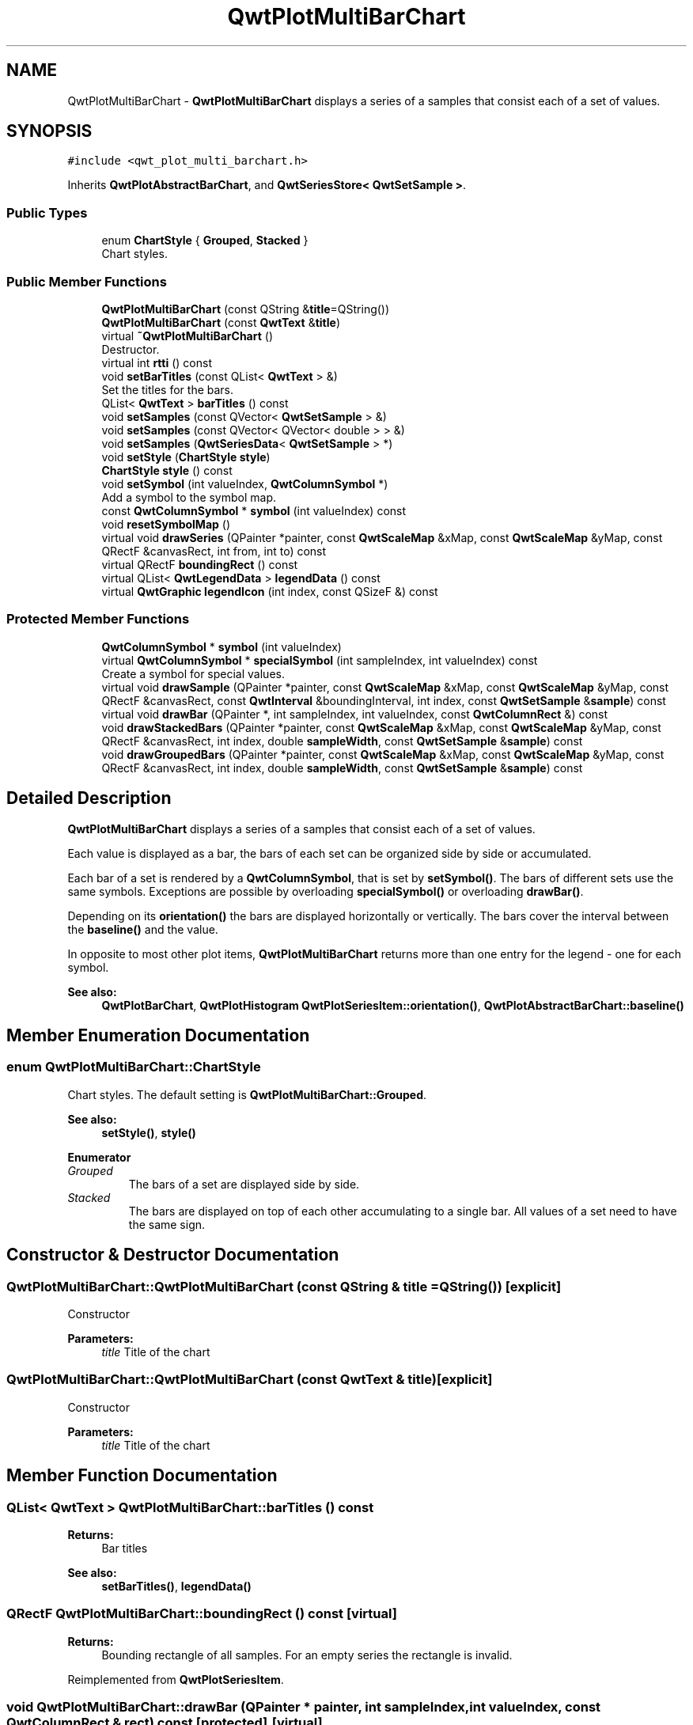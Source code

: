 .TH "QwtPlotMultiBarChart" 3 "Wed Jan 2 2019" "Version 6.1.4" "Qwt User's Guide" \" -*- nroff -*-
.ad l
.nh
.SH NAME
QwtPlotMultiBarChart \- \fBQwtPlotMultiBarChart\fP displays a series of a samples that consist each of a set of values\&.  

.SH SYNOPSIS
.br
.PP
.PP
\fC#include <qwt_plot_multi_barchart\&.h>\fP
.PP
Inherits \fBQwtPlotAbstractBarChart\fP, and \fBQwtSeriesStore< QwtSetSample >\fP\&.
.SS "Public Types"

.in +1c
.ti -1c
.RI "enum \fBChartStyle\fP { \fBGrouped\fP, \fBStacked\fP }"
.br
.RI "Chart styles\&. "
.in -1c
.SS "Public Member Functions"

.in +1c
.ti -1c
.RI "\fBQwtPlotMultiBarChart\fP (const QString &\fBtitle\fP=QString())"
.br
.ti -1c
.RI "\fBQwtPlotMultiBarChart\fP (const \fBQwtText\fP &\fBtitle\fP)"
.br
.ti -1c
.RI "virtual \fB~QwtPlotMultiBarChart\fP ()"
.br
.RI "Destructor\&. "
.ti -1c
.RI "virtual int \fBrtti\fP () const"
.br
.ti -1c
.RI "void \fBsetBarTitles\fP (const QList< \fBQwtText\fP > &)"
.br
.RI "Set the titles for the bars\&. "
.ti -1c
.RI "QList< \fBQwtText\fP > \fBbarTitles\fP () const"
.br
.ti -1c
.RI "void \fBsetSamples\fP (const QVector< \fBQwtSetSample\fP > &)"
.br
.ti -1c
.RI "void \fBsetSamples\fP (const QVector< QVector< double > > &)"
.br
.ti -1c
.RI "void \fBsetSamples\fP (\fBQwtSeriesData\fP< \fBQwtSetSample\fP > *)"
.br
.ti -1c
.RI "void \fBsetStyle\fP (\fBChartStyle\fP \fBstyle\fP)"
.br
.ti -1c
.RI "\fBChartStyle\fP \fBstyle\fP () const"
.br
.ti -1c
.RI "void \fBsetSymbol\fP (int valueIndex, \fBQwtColumnSymbol\fP *)"
.br
.RI "Add a symbol to the symbol map\&. "
.ti -1c
.RI "const \fBQwtColumnSymbol\fP * \fBsymbol\fP (int valueIndex) const"
.br
.ti -1c
.RI "void \fBresetSymbolMap\fP ()"
.br
.ti -1c
.RI "virtual void \fBdrawSeries\fP (QPainter *painter, const \fBQwtScaleMap\fP &xMap, const \fBQwtScaleMap\fP &yMap, const QRectF &canvasRect, int from, int to) const"
.br
.ti -1c
.RI "virtual QRectF \fBboundingRect\fP () const"
.br
.ti -1c
.RI "virtual QList< \fBQwtLegendData\fP > \fBlegendData\fP () const"
.br
.ti -1c
.RI "virtual \fBQwtGraphic\fP \fBlegendIcon\fP (int index, const QSizeF &) const"
.br
.in -1c
.SS "Protected Member Functions"

.in +1c
.ti -1c
.RI "\fBQwtColumnSymbol\fP * \fBsymbol\fP (int valueIndex)"
.br
.ti -1c
.RI "virtual \fBQwtColumnSymbol\fP * \fBspecialSymbol\fP (int sampleIndex, int valueIndex) const"
.br
.RI "Create a symbol for special values\&. "
.ti -1c
.RI "virtual void \fBdrawSample\fP (QPainter *painter, const \fBQwtScaleMap\fP &xMap, const \fBQwtScaleMap\fP &yMap, const QRectF &canvasRect, const \fBQwtInterval\fP &boundingInterval, int index, const \fBQwtSetSample\fP &\fBsample\fP) const"
.br
.ti -1c
.RI "virtual void \fBdrawBar\fP (QPainter *, int sampleIndex, int valueIndex, const \fBQwtColumnRect\fP &) const"
.br
.ti -1c
.RI "void \fBdrawStackedBars\fP (QPainter *painter, const \fBQwtScaleMap\fP &xMap, const \fBQwtScaleMap\fP &yMap, const QRectF &canvasRect, int index, double \fBsampleWidth\fP, const \fBQwtSetSample\fP &\fBsample\fP) const"
.br
.ti -1c
.RI "void \fBdrawGroupedBars\fP (QPainter *painter, const \fBQwtScaleMap\fP &xMap, const \fBQwtScaleMap\fP &yMap, const QRectF &canvasRect, int index, double \fBsampleWidth\fP, const \fBQwtSetSample\fP &\fBsample\fP) const"
.br
.in -1c
.SH "Detailed Description"
.PP 
\fBQwtPlotMultiBarChart\fP displays a series of a samples that consist each of a set of values\&. 

Each value is displayed as a bar, the bars of each set can be organized side by side or accumulated\&.
.PP
Each bar of a set is rendered by a \fBQwtColumnSymbol\fP, that is set by \fBsetSymbol()\fP\&. The bars of different sets use the same symbols\&. Exceptions are possible by overloading \fBspecialSymbol()\fP or overloading \fBdrawBar()\fP\&.
.PP
Depending on its \fBorientation()\fP the bars are displayed horizontally or vertically\&. The bars cover the interval between the \fBbaseline()\fP and the value\&.
.PP
In opposite to most other plot items, \fBQwtPlotMultiBarChart\fP returns more than one entry for the legend - one for each symbol\&.
.PP
\fBSee also:\fP
.RS 4
\fBQwtPlotBarChart\fP, \fBQwtPlotHistogram\fP \fBQwtPlotSeriesItem::orientation()\fP, \fBQwtPlotAbstractBarChart::baseline()\fP 
.RE
.PP

.SH "Member Enumeration Documentation"
.PP 
.SS "enum \fBQwtPlotMultiBarChart::ChartStyle\fP"

.PP
Chart styles\&. The default setting is \fBQwtPlotMultiBarChart::Grouped\fP\&. 
.PP
\fBSee also:\fP
.RS 4
\fBsetStyle()\fP, \fBstyle()\fP 
.RE
.PP

.PP
\fBEnumerator\fP
.in +1c
.TP
\fB\fIGrouped \fP\fP
The bars of a set are displayed side by side\&. 
.TP
\fB\fIStacked \fP\fP
The bars are displayed on top of each other accumulating to a single bar\&. All values of a set need to have the same sign\&. 
.SH "Constructor & Destructor Documentation"
.PP 
.SS "QwtPlotMultiBarChart::QwtPlotMultiBarChart (const QString & title = \fCQString()\fP)\fC [explicit]\fP"
Constructor 
.PP
\fBParameters:\fP
.RS 4
\fItitle\fP Title of the chart 
.RE
.PP

.SS "QwtPlotMultiBarChart::QwtPlotMultiBarChart (const \fBQwtText\fP & title)\fC [explicit]\fP"
Constructor 
.PP
\fBParameters:\fP
.RS 4
\fItitle\fP Title of the chart 
.RE
.PP

.SH "Member Function Documentation"
.PP 
.SS "QList< \fBQwtText\fP > QwtPlotMultiBarChart::barTitles () const"

.PP
\fBReturns:\fP
.RS 4
Bar titles 
.RE
.PP
\fBSee also:\fP
.RS 4
\fBsetBarTitles()\fP, \fBlegendData()\fP 
.RE
.PP

.SS "QRectF QwtPlotMultiBarChart::boundingRect () const\fC [virtual]\fP"

.PP
\fBReturns:\fP
.RS 4
Bounding rectangle of all samples\&. For an empty series the rectangle is invalid\&. 
.RE
.PP

.PP
Reimplemented from \fBQwtPlotSeriesItem\fP\&.
.SS "void QwtPlotMultiBarChart::drawBar (QPainter * painter, int sampleIndex, int valueIndex, const \fBQwtColumnRect\fP & rect) const\fC [protected]\fP, \fC [virtual]\fP"
Draw a bar
.PP
\fBParameters:\fP
.RS 4
\fIpainter\fP Painter 
.br
\fIsampleIndex\fP Index of the sample - might be -1 when the bar is painted for the legend 
.br
\fIvalueIndex\fP Index of a value in a set 
.br
\fIrect\fP Directed target rectangle for the bar
.RE
.PP
\fBSee also:\fP
.RS 4
\fBdrawSeries()\fP 
.RE
.PP

.SS "void QwtPlotMultiBarChart::drawGroupedBars (QPainter * painter, const \fBQwtScaleMap\fP & xMap, const \fBQwtScaleMap\fP & yMap, const QRectF & canvasRect, int index, double sampleWidth, const \fBQwtSetSample\fP & sample) const\fC [protected]\fP"
Draw a grouped sample
.PP
\fBParameters:\fP
.RS 4
\fIpainter\fP Painter 
.br
\fIxMap\fP x map 
.br
\fIyMap\fP y map 
.br
\fIcanvasRect\fP Contents rectangle of the canvas 
.br
\fIindex\fP Index of the sample to be painted 
.br
\fIsampleWidth\fP Boundng width for all bars of the smaple 
.br
\fIsample\fP Sample
.RE
.PP
\fBSee also:\fP
.RS 4
\fBdrawSeries()\fP, \fBsampleWidth()\fP 
.RE
.PP

.SS "void QwtPlotMultiBarChart::drawSample (QPainter * painter, const \fBQwtScaleMap\fP & xMap, const \fBQwtScaleMap\fP & yMap, const QRectF & canvasRect, const \fBQwtInterval\fP & boundingInterval, int index, const \fBQwtSetSample\fP & sample) const\fC [protected]\fP, \fC [virtual]\fP"
Draw a sample
.PP
\fBParameters:\fP
.RS 4
\fIpainter\fP Painter 
.br
\fIxMap\fP x map 
.br
\fIyMap\fP y map 
.br
\fIcanvasRect\fP Contents rectangle of the canvas 
.br
\fIboundingInterval\fP Bounding interval of sample values 
.br
\fIindex\fP Index of the sample to be painted 
.br
\fIsample\fP Sample value
.RE
.PP
\fBSee also:\fP
.RS 4
\fBdrawSeries()\fP 
.RE
.PP

.SS "void QwtPlotMultiBarChart::drawSeries (QPainter * painter, const \fBQwtScaleMap\fP & xMap, const \fBQwtScaleMap\fP & yMap, const QRectF & canvasRect, int from, int to) const\fC [virtual]\fP"
Draw an interval of the bar chart
.PP
\fBParameters:\fP
.RS 4
\fIpainter\fP Painter 
.br
\fIxMap\fP Maps x-values into pixel coordinates\&. 
.br
\fIyMap\fP Maps y-values into pixel coordinates\&. 
.br
\fIcanvasRect\fP Contents rectangle of the canvas 
.br
\fIfrom\fP Index of the first point to be painted 
.br
\fIto\fP Index of the last point to be painted\&. If to < 0 the curve will be painted to its last point\&.
.RE
.PP
\fBSee also:\fP
.RS 4
drawSymbols() 
.RE
.PP

.PP
Implements \fBQwtPlotSeriesItem\fP\&.
.SS "void QwtPlotMultiBarChart::drawStackedBars (QPainter * painter, const \fBQwtScaleMap\fP & xMap, const \fBQwtScaleMap\fP & yMap, const QRectF & canvasRect, int index, double sampleWidth, const \fBQwtSetSample\fP & sample) const\fC [protected]\fP"
Draw a stacked sample
.PP
\fBParameters:\fP
.RS 4
\fIpainter\fP Painter 
.br
\fIxMap\fP x map 
.br
\fIyMap\fP y map 
.br
\fIcanvasRect\fP Contents rectangle of the canvas 
.br
\fIindex\fP Index of the sample to be painted 
.br
\fIsampleWidth\fP Width of the bars 
.br
\fIsample\fP Sample
.RE
.PP
\fBSee also:\fP
.RS 4
\fBdrawSeries()\fP, \fBsampleWidth()\fP 
.RE
.PP

.SS "QList< \fBQwtLegendData\fP > QwtPlotMultiBarChart::legendData () const\fC [virtual]\fP"

.PP
\fBReturns:\fP
.RS 4
Information to be displayed on the legend
.RE
.PP
The chart is represented by a list of entries - one for each bar title\&. Each element contains a bar title and an icon showing its corresponding bar\&.
.PP
\fBSee also:\fP
.RS 4
\fBbarTitles()\fP, \fBlegendIcon()\fP, \fBlegendIconSize()\fP 
.RE
.PP

.PP
Reimplemented from \fBQwtPlotItem\fP\&.
.SS "\fBQwtGraphic\fP QwtPlotMultiBarChart::legendIcon (int index, const QSizeF & size) const\fC [virtual]\fP"

.PP
\fBReturns:\fP
.RS 4
Icon for representing a bar on the legend
.RE
.PP
\fBParameters:\fP
.RS 4
\fIindex\fP Index of the bar 
.br
\fIsize\fP Icon size
.RE
.PP
\fBReturns:\fP
.RS 4
An icon showing a bar 
.RE
.PP
\fBSee also:\fP
.RS 4
\fBdrawBar()\fP, \fBlegendData()\fP 
.RE
.PP

.PP
Reimplemented from \fBQwtPlotItem\fP\&.
.SS "void QwtPlotMultiBarChart::resetSymbolMap ()"
Remove all symbols from the symbol map 
.SS "int QwtPlotMultiBarChart::rtti () const\fC [virtual]\fP"

.PP
\fBReturns:\fP
.RS 4
\fBQwtPlotItem::Rtti_PlotBarChart\fP 
.RE
.PP

.PP
Reimplemented from \fBQwtPlotItem\fP\&.
.SS "void QwtPlotMultiBarChart::setBarTitles (const QList< \fBQwtText\fP > & titles)"

.PP
Set the titles for the bars\&. The titles are used for the legend\&.
.PP
\fBParameters:\fP
.RS 4
\fItitles\fP Bar titles
.RE
.PP
\fBSee also:\fP
.RS 4
\fBbarTitles()\fP, \fBlegendData()\fP 
.RE
.PP

.SS "void QwtPlotMultiBarChart::setSamples (const QVector< \fBQwtSetSample\fP > & samples)"
Initialize data with an array of samples\&. 
.PP
\fBParameters:\fP
.RS 4
\fIsamples\fP Vector of points 
.RE
.PP

.SS "void QwtPlotMultiBarChart::setSamples (const QVector< QVector< double > > & samples)"
Initialize data with an array of samples\&. 
.PP
\fBParameters:\fP
.RS 4
\fIsamples\fP Vector of points 
.RE
.PP

.SS "void QwtPlotMultiBarChart::setSamples (\fBQwtSeriesData\fP< \fBQwtSetSample\fP > * data)"
Assign a series of samples
.PP
\fBsetSamples()\fP is just a wrapper for \fBsetData()\fP without any additional value - beside that it is easier to find for the developer\&.
.PP
\fBParameters:\fP
.RS 4
\fIdata\fP Data 
.RE
.PP
\fBWarning:\fP
.RS 4
The item takes ownership of the data object, deleting it when its not used anymore\&. 
.RE
.PP

.SS "void QwtPlotMultiBarChart::setStyle (\fBChartStyle\fP style)"
Set the style of the chart
.PP
\fBParameters:\fP
.RS 4
\fIstyle\fP Chart style 
.RE
.PP
\fBSee also:\fP
.RS 4
\fBstyle()\fP 
.RE
.PP

.SS "void QwtPlotMultiBarChart::setSymbol (int valueIndex, \fBQwtColumnSymbol\fP * symbol)"

.PP
Add a symbol to the symbol map\&. Assign a default symbol for drawing the bar representing all values with the same index in a set\&.
.PP
\fBParameters:\fP
.RS 4
\fIvalueIndex\fP Index of a value in a set 
.br
\fIsymbol\fP Symbol used for drawing a bar
.RE
.PP
\fBSee also:\fP
.RS 4
\fBsymbol()\fP, \fBresetSymbolMap()\fP, \fBspecialSymbol()\fP 
.RE
.PP

.SS "\fBQwtColumnSymbol\fP * QwtPlotMultiBarChart::specialSymbol (int sampleIndex, int valueIndex) const\fC [protected]\fP, \fC [virtual]\fP"

.PP
Create a symbol for special values\&. Usually the symbols for displaying a bar are set by setSymbols() and common for all sets\&. By overloading \fBspecialSymbol()\fP it is possible to create a temporary \fBsymbol()\fP for displaying a special value\&.
.PP
The symbol has to be created by new each time \fBspecialSymbol()\fP is called\&. As soon as the symbol is painted this symbol gets deleted\&.
.PP
When no symbol ( NULL ) is returned, the value will be displayed with the standard symbol that is used for all symbols with the same valueIndex\&.
.PP
\fBParameters:\fP
.RS 4
\fIsampleIndex\fP Index of the sample 
.br
\fIvalueIndex\fP Index of the value in the set
.RE
.PP
\fBReturns:\fP
.RS 4
NULL, meaning that the value is not special 
.RE
.PP

.SS "\fBQwtPlotMultiBarChart::ChartStyle\fP QwtPlotMultiBarChart::style () const"

.PP
\fBReturns:\fP
.RS 4
Style of the chart 
.RE
.PP
\fBSee also:\fP
.RS 4
\fBsetStyle()\fP 
.RE
.PP

.SS "const \fBQwtColumnSymbol\fP * QwtPlotMultiBarChart::symbol (int valueIndex) const"
Find a symbol in the symbol map
.PP
\fBParameters:\fP
.RS 4
\fIvalueIndex\fP Index of a value in a set 
.RE
.PP
\fBReturns:\fP
.RS 4
The symbol, that had been set by \fBsetSymbol()\fP or NULL\&.
.RE
.PP
\fBSee also:\fP
.RS 4
\fBsetSymbol()\fP, \fBspecialSymbol()\fP, \fBdrawBar()\fP 
.RE
.PP

.SS "\fBQwtColumnSymbol\fP * QwtPlotMultiBarChart::symbol (int valueIndex)\fC [protected]\fP"
Find a symbol in the symbol map
.PP
\fBParameters:\fP
.RS 4
\fIvalueIndex\fP Index of a value in a set 
.RE
.PP
\fBReturns:\fP
.RS 4
The symbol, that had been set by \fBsetSymbol()\fP or NULL\&.
.RE
.PP
\fBSee also:\fP
.RS 4
\fBsetSymbol()\fP, \fBspecialSymbol()\fP, \fBdrawBar()\fP 
.RE
.PP


.SH "Author"
.PP 
Generated automatically by Doxygen for Qwt User's Guide from the source code\&.
